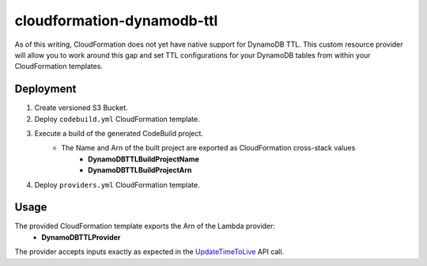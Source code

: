 ===========================
cloudformation-dynamodb-ttl
===========================

As of this writing, CloudFormation does not yet have native support for DynamoDB TTL.
This custom resource provider will allow you to work around this gap and set TTL
configurations for your DynamoDB tables from within your CloudFormation templates.

Deployment
----------

1. Create versioned S3 Bucket.
2. Deploy ``codebuild.yml`` CloudFormation template.
3. Execute a build of the generated CodeBuild project.
    * The Name and Arn of the built project are exported as CloudFormation cross-stack values
        * **DynamoDBTTLBuildProjectName**
        * **DynamoDBTTLBuildProjectArn**
4. Deploy ``providers.yml`` CloudFormation template.

Usage
-----

The provided CloudFormation template exports the Arn of the Lambda provider:
    * **DynamoDBTTLProvider**

The provider accepts inputs exactly as expected in the `UpdateTimeToLive`_ API call.

.. code-block:: yaml
    Resources:
    ExampleTable:
        Type: AWS::DynamoDB::Table
        Properties:
            AttributeDefinitions:
                -
                    AttributeName: ExKey
                    AttributeType: S
            KeySchema:
                -
                    AttributeName: ExKey
                    KeyType: HASH
    ExampleTableTTL:
        Type: Custom::DynamoDBTTL
        Properties:
            ServiceToken: !ImportValue DynamoDBTTLProvider
            TableName: !Ref ExampleTable
            TimeToLiveSpecification:
                Enabled: True
                AttributeName: ExTimeStampAttribute


.. _UpdateTimeToLive: http://docs.aws.amazon.com/amazondynamodb/latest/APIReference/API_UpdateTimeToLive.html